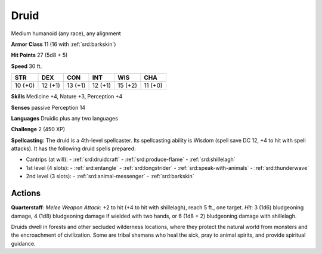 
.. _srd:druid:

Druid
-----

Medium humanoid (any race), any alignment

**Armor Class** 11 (16 with :ref:`srd:barkskin`)

**Hit Points** 27 (5d8 + 5)

**Speed** 30 ft.

+-----------+-----------+-----------+-----------+-----------+-----------+
| STR       | DEX       | CON       | INT       | WIS       | CHA       |
+===========+===========+===========+===========+===========+===========+
| 10 (+0)   | 12 (+1)   | 13 (+1)   | 12 (+1)   | 15 (+2)   | 11 (+0)   |
+-----------+-----------+-----------+-----------+-----------+-----------+

**Skills** Medicine +4, Nature +3, Perception +4

**Senses** passive Perception 14

**Languages** Druidic plus any two languages

**Challenge** 2 (450 XP)

**Spellcasting**: The druid is a 4th-level spellcaster. Its spellcasting
ability is Wisdom (spell save DC 12, +4 to hit with spell attacks). It
has the following druid spells prepared:

- Cantrips (at will):
  - :ref:`srd:druidcraft`
  - :ref:`srd:produce-flame`
  - :ref:`srd:shillelagh`

- 1st level (4 slots):
  - :ref:`srd:entangle`
  - :ref:`srd:longstrider`
  - :ref:`srd:speak-with-animals`
  - :ref:`srd:thunderwave`

- 2nd level (3 slots):
  - :ref:`srd:animal-messenger`
  - :ref:`srd:barkskin`

Actions
~~~~~~~~~~~~~~~~~~~~~~~~~~~~~~~~~

**Quarterstaff**: *Melee Weapon Attack*: +2 to hit (+4 to hit with
shillelagh), reach 5 ft., one target. *Hit*: 3 (1d6) bludgeoning damage,
4 (1d8) bludgeoning damage if wielded with two hands, or 6 (1d8 + 2)
bludgeoning damage with shillelagh.

Druids dwell in forests and other secluded wilderness locations, where
they protect the natural world from monsters and the encroachment of
civilization. Some are tribal shamans who heal the sick, pray to animal
spirits, and provide spiritual guidance.
